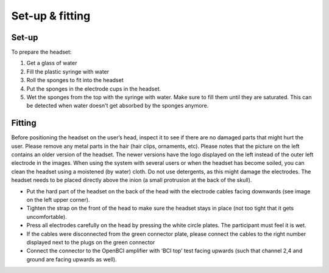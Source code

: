 
.. _fittingRef:

Set-up & fitting
===============

Set-up
-----
To prepare the headset:

1. Get a glass of water
2. Fill the plastic syringe with water
3. Roll the sponges to fit into the headset
4. Put the sponges in the electrode cups in the headset. 
5. Wet the sponges from the top with the syringe with water. Make sure to fill them until they are saturated. This can be detected when water doesn't get absorbed by the sponges anymore.

.. image:: images/setup.png

Fitting
-------

Before positioning the headset on the user’s head, inspect it to see if there are no damaged parts that might hurt the user. 
Please remove any metal parts in the hair (hair clips, ornaments, etc). Please notes that the picture on the left contains an older version of the headset. The newer versions have the logo displayed on the left instead of the outer left electrode in the images. 
When using the system with several users or when the headset has become soiled, you can clean the headset using a moistened (by water) cloth. Do not use detergents, as this might damage the electrodes. 
The headset needs to be placed directly above the inion (a small protrusion at the back of the skull).

.. image:: images/fitting.png

- Put the hard part of the headset on the back of the head with the electrode cables facing downwards (see image on the left upper corner).
- Tighten the strap on the front of the head to make sure the headset stays in place (not too tight that it gets uncomfortable). 
- Press all electrodes carefully on the head by pressing the white circle plates. The participant must feel it is wet. 
- If the cables were disconnected from the green connector plate, please connect the cables to the right number displayed next to the plugs on the green connector 
- Connect the connector to the OpenBCI amplifier with ‘BCI top’ test facing upwards (such that channel 2,4 and ground are facing upwards as well).

